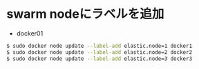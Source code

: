 #+STARTUP: indent


* swarm nodeにラベルを追加

- docker01


#+begin_src sh
$ sudo docker node update --label-add elastic.node=1 docker1
$ sudo docker node update --label-add elastic.node=2 docker2
$ sudo docker node update --label-add elastic.node=3 docker3
#+end_src
